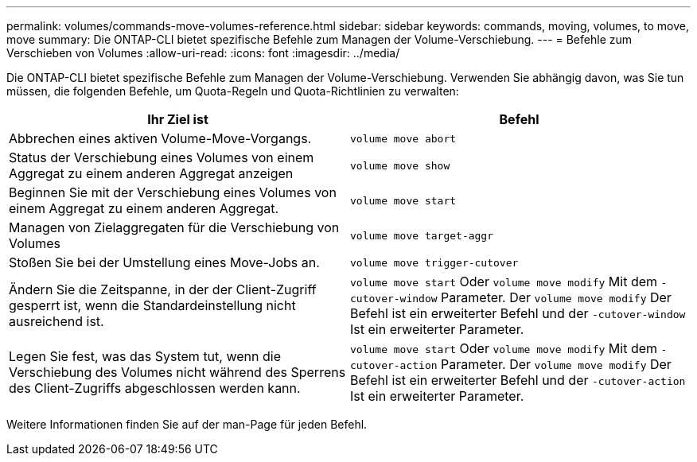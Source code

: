 ---
permalink: volumes/commands-move-volumes-reference.html 
sidebar: sidebar 
keywords: commands, moving, volumes, to move, move 
summary: Die ONTAP-CLI bietet spezifische Befehle zum Managen der Volume-Verschiebung. 
---
= Befehle zum Verschieben von Volumes
:allow-uri-read: 
:icons: font
:imagesdir: ../media/


[role="lead"]
Die ONTAP-CLI bietet spezifische Befehle zum Managen der Volume-Verschiebung. Verwenden Sie abhängig davon, was Sie tun müssen, die folgenden Befehle, um Quota-Regeln und Quota-Richtlinien zu verwalten:

[cols="2*"]
|===
| Ihr Ziel ist | Befehl 


 a| 
Abbrechen eines aktiven Volume-Move-Vorgangs.
 a| 
`volume move abort`



 a| 
Status der Verschiebung eines Volumes von einem Aggregat zu einem anderen Aggregat anzeigen
 a| 
`volume move show`



 a| 
Beginnen Sie mit der Verschiebung eines Volumes von einem Aggregat zu einem anderen Aggregat.
 a| 
`volume move start`



 a| 
Managen von Zielaggregaten für die Verschiebung von Volumes
 a| 
`volume move target-aggr`



 a| 
Stoßen Sie bei der Umstellung eines Move-Jobs an.
 a| 
`volume move trigger-cutover`



 a| 
Ändern Sie die Zeitspanne, in der der Client-Zugriff gesperrt ist, wenn die Standardeinstellung nicht ausreichend ist.
 a| 
`volume move start` Oder `volume move modify` Mit dem `-cutover-window` Parameter. Der `volume move modify` Der Befehl ist ein erweiterter Befehl und der `-cutover-window` Ist ein erweiterter Parameter.



 a| 
Legen Sie fest, was das System tut, wenn die Verschiebung des Volumes nicht während des Sperrens des Client-Zugriffs abgeschlossen werden kann.
 a| 
`volume move start` Oder `volume move modify` Mit dem `-cutover-action` Parameter. Der `volume move modify` Der Befehl ist ein erweiterter Befehl und der `-cutover-action` Ist ein erweiterter Parameter.

|===
Weitere Informationen finden Sie auf der man-Page für jeden Befehl.
